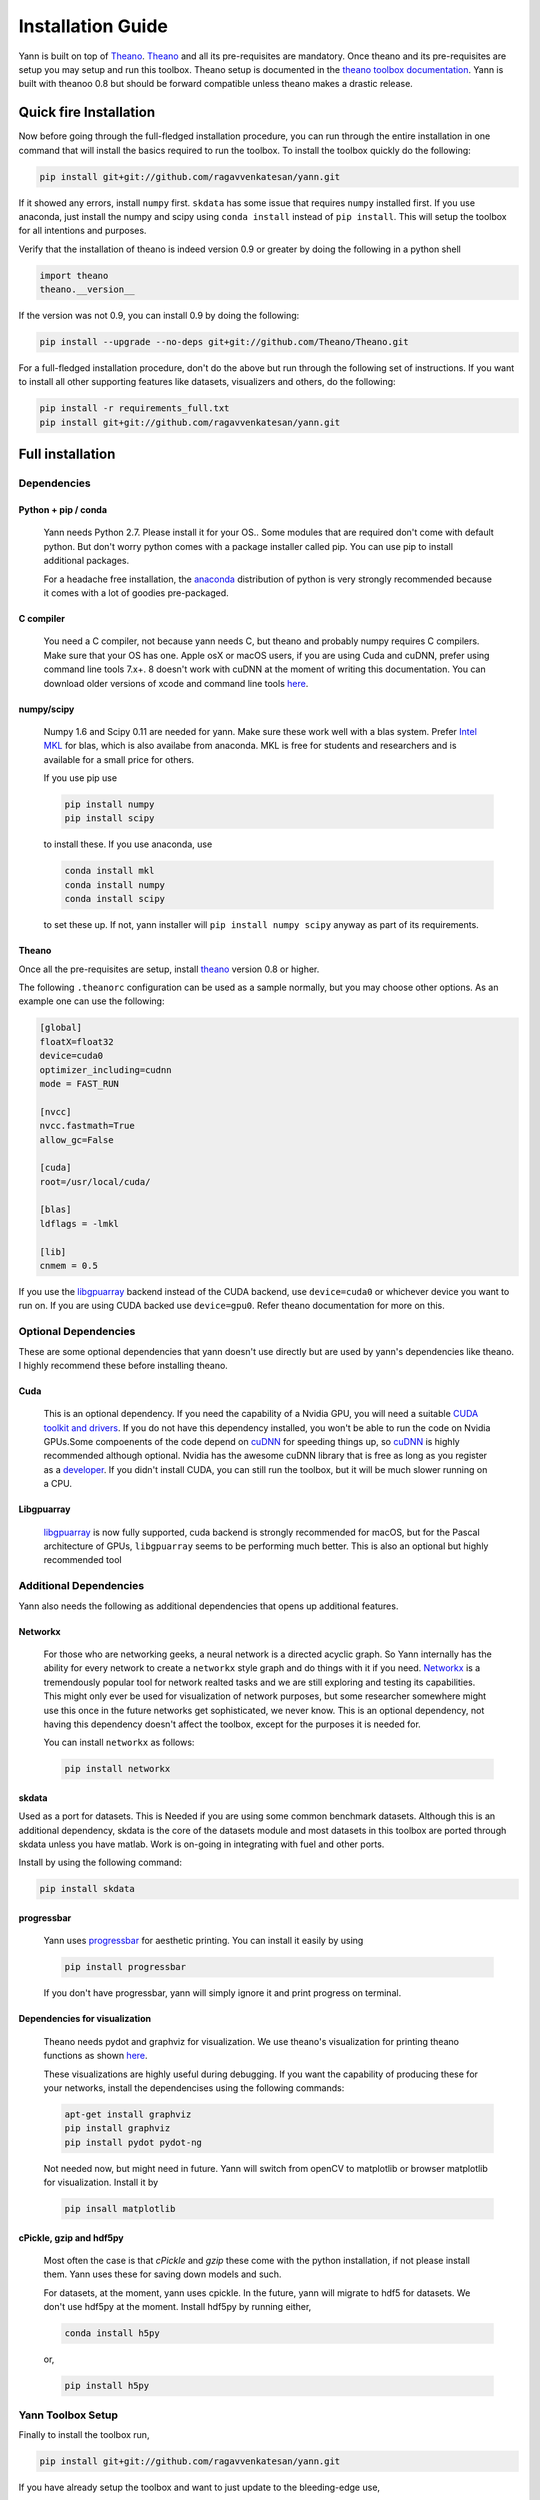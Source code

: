 .. _setup:

==================
Installation Guide
==================

Yann is built on top of `Theano`_. `Theano`_ and all its pre-requisites are mandatory.
Once theano and its pre-requisites are setup you may setup and run this toolbox.
Theano setup is documented in the `theano toolbox documentation`_. Yann is built with theanoo 0.8 
but should be forward compatible unless theano makes a drastic release. 

.. _Theano: http://deeplearning.net/software/theano/ 
.. _theano toolbox documentation: http://deeplearning.net/software/theano/install.html

Quick fire Installation
***********************

Now before going through the full-fledged installation procedure, you can run through the entire
installation in one command that will install the basics required to run the toolbox. To install
the toolbox quickly do the following:

.. code-block:: bash

   pip install git+git://github.com/ragavvenkatesan/yann.git

If it showed any errors, install ``numpy`` first. ``skdata`` has some issue that requires ``numpy``
installed first. If you use anaconda, just install the numpy and scipy using ``conda install`` 
instead of ``pip install``. This will setup the toolbox for all intentions and purposes.

Verify that the installation of theano is indeed version 0.9 or greater by doing the following in 
a python shell

.. code-block:: python

    import theano
    theano.__version__ 

If the version was not 0.9, you can install 0.9 by doing the following:

.. code-block:: bash 

    pip install --upgrade --no-deps git+git://github.com/Theano/Theano.git

For a full-fledged installation procedure, don't do the above but run through the following set of 
instructions. If you want to install all other supporting features like datasets, visualizers and 
others, do the following: 

.. code-block:: bash

  pip install -r requirements_full.txt
  pip install git+git://github.com/ragavvenkatesan/yann.git

Full installation
*****************

Dependencies
============


Python + pip / conda
--------------------

  Yann needs Python 2.7. 
  Please install it for your OS.. Some modules that are required
  don't come with default python. But don't worry python comes with a package installer
  called pip. You can use pip to install additional packages.  
  
  For a headache free installation, the 
  `anaconda <https://www.continuum.io/downloads>`_ distribution of python is 
  very strongly recommended because it comes with a lot of goodies pre-packaged.  

C compiler
----------

  You need a C compiler, not because yann needs C, but theano and probably numpy
  requires C compilers. Make sure that your OS has one. Apple osX or macOS users, if you are using 
  Cuda and cuDNN, prefer using command line tools 7.x+. 8 doesn't work with cuDNN at the moment of 
  writing this documentation. You can download older versions of xcode and command line tools 
  `here <https://developer.apple.com/download/more/>`_.

numpy/scipy 
-----------

  Numpy 1.6 and Scipy 0.11 are needed for yann. Make sure these work well with a blas system. Prefer 
  `Intel MKL <https://software.intel.com/en-us/intel-mkl>`_ for blas, which is also availabe from 
  anaconda. MKL is free for students and researchers and is available for a small price for others.

  If you use pip use 

  .. code-block:: bash

     pip install numpy
     pip install scipy
  
  to install these. If you use anaconda, use

  .. code-block:: bash

    conda install mkl
    conda install numpy
    conda install scipy

  to set these up. If not, yann installer will ``pip install numpy scipy`` anyway as part of its 
  requirements.

Theano
------

Once all the pre-requisites are setup, install `theano`_ version 0.8 or higher.

.. _theano: http://deeplearning.net/software/theano/ 

The following ``.theanorc`` configuration can be used as a sample normally, 
but you may choose other options. As an example one can use the following:

.. code-block:: bash

  [global]
  floatX=float32
  device=cuda0
  optimizer_including=cudnn
  mode = FAST_RUN

  [nvcc]
  nvcc.fastmath=True
  allow_gc=False

  [cuda]
  root=/usr/local/cuda/

  [blas]
  ldflags = -lmkl

  [lib]
  cnmem = 0.5

If you use the `libgpuarray <http://deeplearning.net/software/libgpuarray/installation.html>`_ 
backend instead of the CUDA backend, use ``device=cuda0`` or whichever device you want to run on.
If you are using CUDA backed use ``device=gpu0``. Refer theano documentation for more on this.

Optional Dependencies
=====================

These are some optional dependencies that yann doesn't use directly but are used by yann's 
dependencies like theano. I highly recommend these before installing theano.

Cuda 
----

  This is an optional dependency. If you need the capability of a Nvidia GPU, you will need a 
  suitable `CUDA toolkit and drivers <https://developer.nvidia.com/cuda-toolkit>`_. If you do not  
  have this dependency installed, you won't be able to run the code on Nvidia GPUs.Some compoenents
  of the code depend on `cuDNN <https://developer.nvidia.com/cudnn>`_ for speeding things up, so 
  `cuDNN <https://developer.nvidia.com/cudnn>`_ is highly recommended although optional.
  Nvidia has the awesome cuDNN library that is free as long as you
  register as a `developer <https://developer.nvidia.com/cudnn>`_. 
  If you didn't install CUDA, you can still run the toolbox, but it will be much slower running on a
  CPU.


Libgpuarray
-----------

  `libgpuarray <http://deeplearning.net/software/libgpuarray/installation.html>`_  
  is now fully supported, cuda backend is strongly recommended for macOS, but for the Pascal 
  architecture of GPUs, ``libgpuarray`` seems to be performing much better. This is also an 
  optional but highly recommended tool 


Additional Dependencies
==============================

Yann also needs the following as additional dependencies that opens up additional features. 

Networkx
--------

  For those who are networking geeks, a neural network is a directed acyclic graph. So Yann 
  internally has the ability for every network to create a ``networkx`` style graph and do things 
  with it if you need. `Networkx <https://networkx.github.io/>`_ is a tremendously popular 
  tool for network realted tasks and we are still exploring and testing its capabilities. This might 
  only ever be used for visualization of network purposes, but some researcher somewhere might 
  use this once in the future networks get sophisticated, we never know. This is an optional 
  dependency, not having this dependency doesn't affect the toolbox, except for the purposes it is 
  needed for. 
  
  You can install ``networkx`` as follows:

  .. code-block:: bash
   
    pip install networkx


skdata
------

Used as a port for datasets. This is Needed if you are using some common benchmark datasets. 
Although this is an additional dependency, skdata is the core of the datasets module and most 
datasets in this toolbox are ported through skdata unless you have matlab. Work is on-going in
integrating with fuel and other ports. 

Install by using the following command:

.. code-block:: bash

  pip install skdata

progressbar
-----------
  
  Yann uses `progressbar <https://pypi.python.org/pypi/progressbar>`_ for aesthetic printing. You 
  can install it easily by using 

  .. code-block:: bash

    pip install progressbar
    
  If you don't have progressbar, yann will simply ignore it and print progress on terminal.

Dependencies for visualization
------------------------------

  Theano needs pydot and graphviz for visualization. We use theano's visualization for printing
  theano functions as shown 
  `here <https://github.com/ragavvenkatesan/yann/blob/master/docs/source/pantry/samples/train.pdf>`_.
   
  These visualizations are highly useful during debugging. If you want the capability of producing 
  these for your networks, install the dependencises using the following commands:

  .. code-block:: bash

    apt-get install graphviz
    pip install graphviz
    pip install pydot pydot-ng

  Not needed now, but might need in future. 
  Yann will switch from openCV to matplotlib or browser matplotlib for visualization. Install it by 

  .. code-block:: bash

    pip insall matplotlib

cPickle, gzip and hdf5py 
------------------------

  Most often the case is that `cPickle` and `gzip` these come with the python installation, 
  if not please install them.  Yann uses these for saving down models and such.

  For datasets, at the moment, yann uses cpickle. In the future, yann will migrate to hdf5 for 
  datasets. We don't use hdf5py at the moment. Install hdf5py by running either,

  .. code-block:: bash

      conda install h5py

  or, 

  .. code-block:: bash

      pip install h5py


Yann Toolbox Setup
====================
 
Finally to install the toolbox run, 

.. code-block:: bash

    pip install git+git://github.com/ragavvenkatesan/yann.git

If you have already setup the toolbox and want to just update to the bleeding-edge use,

.. code-block:: bash

    pip install --upgrade git+git://github.com/ragavvenkatesan/yann.git

If you want to build by yourself you may clone from git and then run using setuptools. Ensure that 
you have setuptools installed first. 

.. code-block:: bash

  pip install git setuptools

Once you are done, you clone the repository from git.

.. code-block:: bash

  git clone http://github.com/ragavvenkatesan/yann

Once cloned, enter the directory and run installer.

.. code-block:: bash

  cd yann
  python setup.py install

You can run a bunch of tests ( working on it ) by running the following code:

.. code-block:: bash

  python setup.py test

